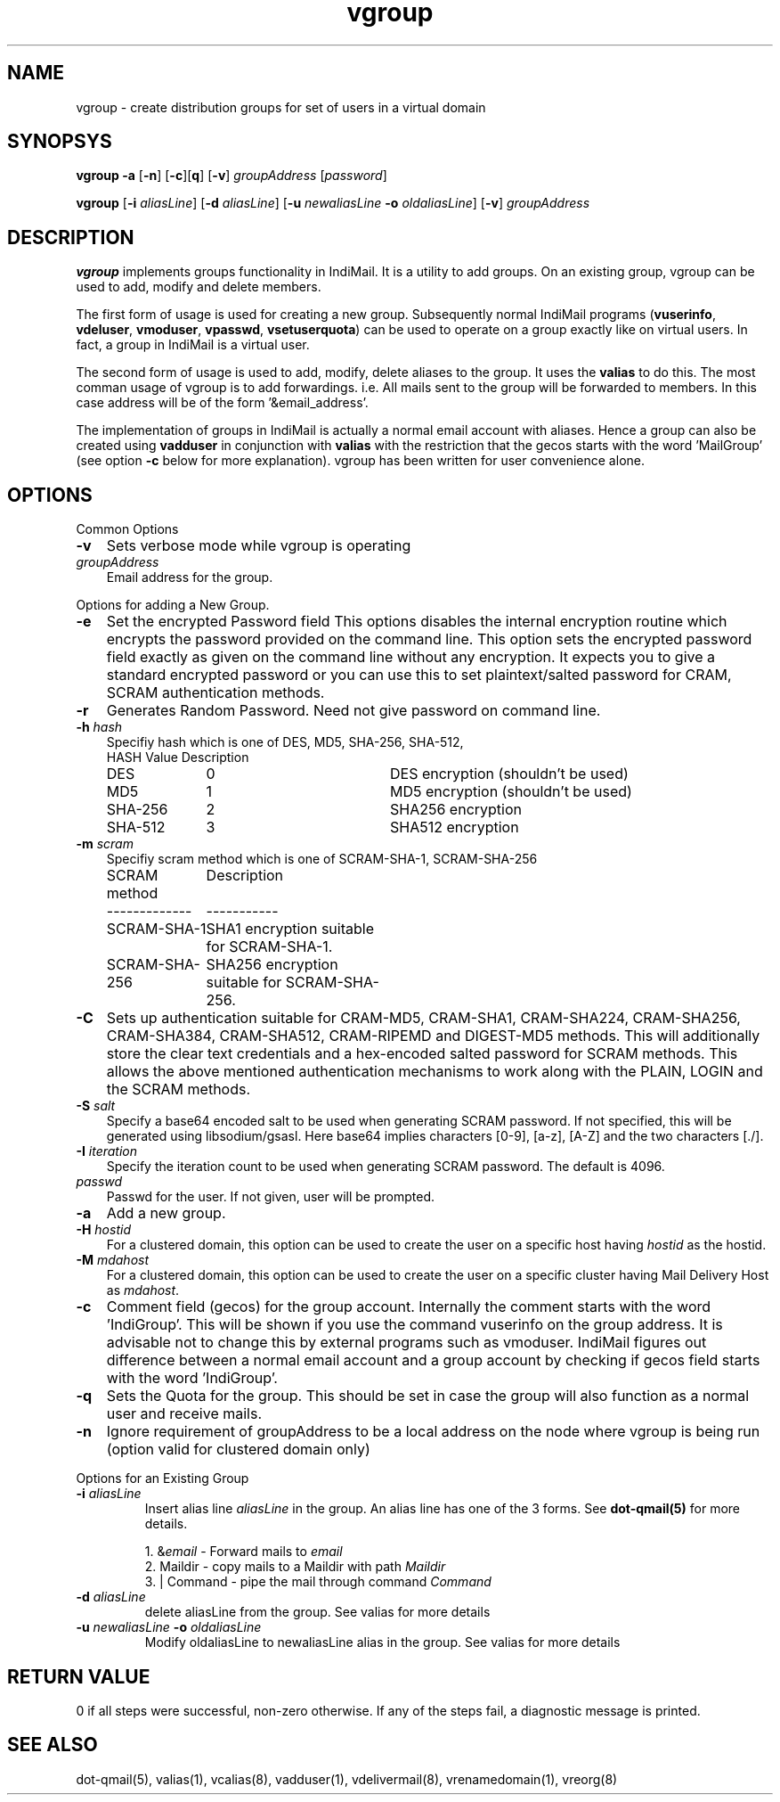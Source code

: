 .TH vgroup 1
.SH NAME
vgroup \- create distribution groups for set of users in a virtual domain

.SH SYNOPSYS
.PP
\fBvgroup\fR \fB\-a\fR [\fB\-n\fR] [\fB\-c\fR][\fBq\fR] [\fB\-v\fR] \fIgroupAddress\fR [\fIpassword\fR]
.PP
\fBvgroup\fR [\fB\-i\fR \fIaliasLine\fR] [\fB\-d\fR \fIaliasLine\fR] [\fB\-u\fR \fInewaliasLine\fR \fB\-o\fR \fIoldaliasLine\fR] [\fB\-v\fR] \fIgroupAddress\fR

.SH DESCRIPTION
\fBvgroup\fR implements groups functionality in IndiMail. It is a utility to add groups.
On an existing group, vgroup can be used to add, modify and delete members.

The first form of usage is used for creating a new group. Subsequently normal IndiMail programs
(\fBvuserinfo\fR, \fBvdeluser\fR, \fBvmoduser\fR, \fBvpasswd\fR, \fBvsetuserquota\fR) can be
used to operate on a group exactly like on virtual users. In fact, a group in IndiMail is
a virtual user.

The second form of usage is used to add, modify, delete aliases to the group. It uses the
\fBvalias\fR to do this. The most comman usage of vgroup is to add forwardings. 
i.e. All mails sent to the group will be forwarded to members. In this case address will
be of the form '&email_address'.

The implementation of groups in IndiMail is actually a normal email account with aliases.
Hence a group can also be created using \fBvadduser\fR in conjunction with \fBvalias\fR with
the restriction that the gecos starts with the word 'MailGroup' (see option \fB\-c\fR below for
more explanation). vgroup has been written for user convenience alone.

.SH OPTIONS
.PP
Common Options
.TP 3
\fB\-v\fR
Sets verbose mode while vgroup is operating
.TP
\fIgroupAddress\fR
Email address for the group.

.PP
Options for adding a New Group.
.TP 3
\fB\-e\fR
Set the encrypted Password field
This options disables the internal encryption routine which encrypts the
password provided on the command line. This option sets the encrypted
password field exactly as given on the command line without any encryption.
It expects you to give a standard encrypted password or you can use
this to set plaintext/salted password for CRAM, SCRAM authentication
methods.
.TP
\fB\-r\fR
Generates Random Password. Need not give password on command line.
.TP
\fB\-h\fR \fIhash\fR
Specifiy hash which is one of DES, MD5, SHA-256, SHA-512,
.RS
.nf
.ta 5c 10c
HASH        	Value	Description
DES	0	DES encryption (shouldn't be used)
MD5	1	MD5 encryption (shouldn't be used)
SHA-256	2	SHA256 encryption
SHA-512	3	SHA512 encryption
.fi
.RE
.TP
\fB\-m\fR \fIscram\fR
Specifiy scram method which is one of SCRAM-SHA-1, SCRAM-SHA-256
.RS
.nf
.ta 5c 10c
SCRAM method	Description
-------------	-----------
SCRAM-SHA-1	SHA1 encryption suitable for SCRAM-SHA-1.
SCRAM-SHA-256	SHA256 encryption suitable for SCRAM-SHA-256.
.fi
.tc
.RE
.TP
\fB\-C\fR
Sets up authentication suitable for CRAM-MD5, CRAM-SHA1, CRAM-SHA224,
CRAM-SHA256, CRAM-SHA384, CRAM-SHA512, CRAM-RIPEMD and DIGEST-MD5 methods.
This will additionally store the clear text credentials and a hex-encoded
salted password for SCRAM methods. This allows the above mentioned
authentication mechanisms to work along with the PLAIN, LOGIN and the SCRAM
methods.
.TP 3
\fB\-S\fR \fIsalt\fR
Specify a base64 encoded salt to be used when generating SCRAM password. If
not specified, this will be generated using libsodium/gsasl. Here base64
implies characters [0-9], [a-z], [A-Z] and the two characters [./].
.TP
\fB\-I\fR \fIiteration\fR
Specify the iteration count to be used when generating SCRAM password. The
default is 4096.
.TP
\fIpasswd\fR
Passwd for the user. If not given, user will be prompted.
.TP
\fB\-a\fR
Add a new group.
.TP
\fB\-H\fR \fIhostid\fR
For a clustered domain, this option can be used to create the user on a specific host having
\fIhostid\fR as the hostid.
.TP
\fB\-M\fR \fImdahost\fR
For a clustered domain, this option can be used to create the user on a specific cluster
having Mail Delivery Host as \fImdahost\fR.
.TP
\fB\-c\fR
Comment field (gecos) for the group account. Internally the comment starts with the
word 'IndiGroup'. This will be shown if you use the command vuserinfo on the group address.
It is advisable not to change this by external programs such as vmoduser. IndiMail figures
out difference between a normal email account and a group account by checking if gecos
field starts with the word 'IndiGroup'.
.TP
\fB\-q\fR
Sets the Quota for the group. This should be set in case the group will also function as a
normal user and receive mails.
.TP
\fB\-n\fR
Ignore requirement of groupAddress to be a local address on the node where vgroup is
being run (option valid for clustered domain only)

.PP
Options for an Existing Group
.TP
\fB\-i\fR \fIaliasLine\fR
Insert alias line \fIaliasLine\fR in the group. An alias line has one of the 3 forms.
See \fBdot-qmail(5)\fR for more details.

.EX
 1. &\fIemail\fR       - Forward mails to \fIemail\fR
 2. Maildir      - copy mails to a Maildir with path \fIMaildir\fR
 3. | Command    - pipe the mail through command \fICommand\fR
.EE
.TP
\fB\-d\fR \fIaliasLine\fR
delete aliasLine from the group. See valias for more details
.TP
\fB\-u\fR \fInewaliasLine\fR \fB\-o\fR \fIoldaliasLine\fR
Modify oldaliasLine to newaliasLine alias in the group. See valias for more details

.SH RETURN VALUE
0 if all steps were successful, non-zero otherwise. If any of the steps fail, a
diagnostic message is printed.

.SH "SEE ALSO"
dot-qmail(5), valias(1), vcalias(8), vadduser(1), vdelivermail(8), vrenamedomain(1), vreorg(8)
